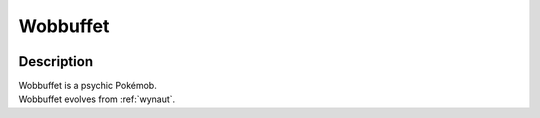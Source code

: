 .. _wobbuffet:

Wobbuffet
----------

.. image:: ../../_images/pokemobs/gen_2/entity_icon/textures/wobbuffet.png
    :width: 400
    :alt: Wobbuffet
.. image:: ../../_images/pokemobs/gen_2/entity_icon/textures/wobbuffets.png
    :width: 400
    :alt: Wobbuffet


Description
============
| Wobbuffet is a psychic Pokémob.
| Wobbuffet evolves from :ref:`wynaut`.